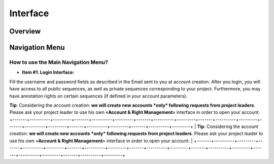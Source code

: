 #########
Interface
#########

========
Overview
========

.. image:: img/img1.png



===============
Navigation Menu
===============

How to use the Main Navigation Menu?
------------------------------------

.. image:: img/img2.png

* **Item #1. Login Interface:** 
Fill the username and password fields as described in the Email sent to you at account creation. After you login, you will have access to all public sequences, as well as private sequences corresponding to your project. Furthermore, you may have annotation rights on certain sequences (if defined in your account parameters).

**Tip**: Considering the account creation: **we will create new accounts *only* following requests from project leaders**. Please ask your project leader to use his own «**Account & Right Management**» interface in order to open your account.
+-------+----------+---------+-------+----------+---------+-------+----------+---------+-------+----------+---------+-------+----------+---------+-------+----------+---------+-------+----------+---------+
| **Tip**: Considering the account creation: **we will create new accounts *only* following requests from project leaders**. Please ask your project leader to use his own «**Account & Right Management**» interface in order to open your account.                                                                                                                                                                   |
+-------+----------+---------+-------+----------+---------+-------+----------+---------+-------+----------+---------+-------+----------+---------+-------+----------+---------+-------+----------+---------+